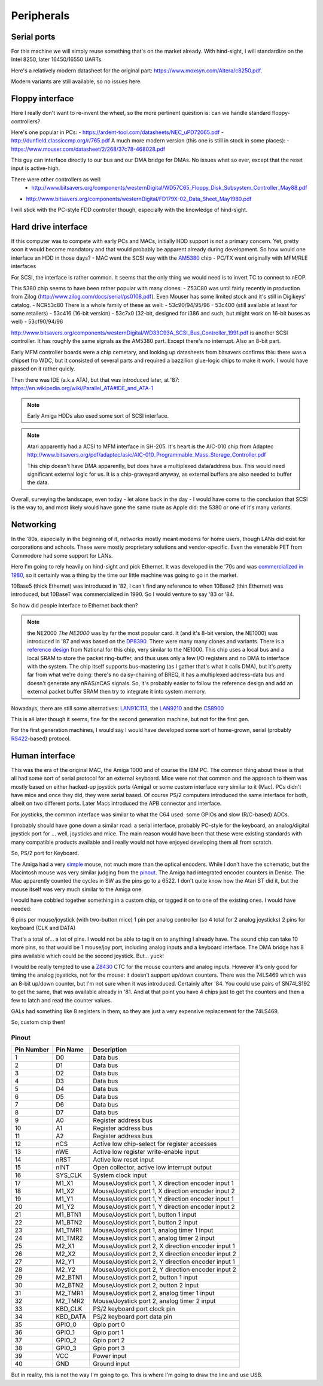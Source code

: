 Peripherals
===========

Serial ports
------------

For this machine we will simply reuse something that's on the market already. With hind-sight, I will standardize on the Intel 8250, later 16450/16550 UARTs.

Here's a relatively modern datasheet for the original part: https://www.moxsyn.com/Altera/c8250.pdf.

Modern variants are still available, so no issues here.


Floppy interface
----------------

Here I really don't want to re-invent the wheel, so the more pertinent
question is: can we handle standard floppy-controllers?

Here's one popular in PCs:
- https://ardent-tool.com/datasheets/NEC_uPD72065.pdf
- http://dunfield.classiccmp.org/r/765.pdf
A much more modern version (this one is still in stock in some places):
- https://www.mouser.com/datasheet/2/268/37c78-468028.pdf

This guy can interface directly to our bus and our DMA bridge for DMAs. No issues what so ever, except that the reset input is active-high.

There were other controllers as well: 
 - http://www.bitsavers.org/components/westernDigital/WD57C65_Floppy_Disk_Subsystem_Controller_May88.pdf
- http://www.bitsavers.org/components/westernDigital/FD179X-02_Data_Sheet_May1980.pdf

I will stick with the PC-style FDD controller though, especially with the knowledge of hind-sight.


Hard drive interface
--------------------

If this computer was to compete with early PCs and MACs, initially HDD support is not a primary concern. Yet, pretty soon it would become mandatory and that would probably be apparent already during development. So how would one interface an HDD in those days?
- MAC went the SCSI way with the `AM5380 <https://amazingdiy.files.wordpress.com/2012/09/am5380pc.pdf>`_ chip
- PC/TX went originally with MFM/RLE interfaces

For SCSI, the interface is rather common. It seems that the only thing we would need is to invert TC to connect to nEOP.

This 5380 chip seems to have been rather popular with many clones:
- Z53C80 was until fairly recently in production from Zilog (http://www.zilog.com/docs/serial/ps0108.pdf). Even Mouser has some limited stock and it's still in Digikeys' catalog.
- NCR53c80
There is a whole family of these as well: 
- 53c90/94/95/96
- 53c400 (still available at least for some retailers)
- 53c416 (16-bit version)
- 53c7x0 (32-bit, designed for i386 and such, but might work on 16-bit buses as well)
- 53cf90/94/96

http://www.bitsavers.org/components/westernDigital/WD33C93A_SCSI_Bus_Controller_1991.pdf is another SCSI controller. It has roughly the same signals as the AM5380 part. Except there's no interrupt. Also an 8-bit part.

Early MFM controller boards were a chip cemetary, and looking up datasheets from bitsavers confirms this: there was a chipset fro WDC, but it consisted of several parts and required a bazzilion glue-logic chips to make it work. I would have passed on it rather quicly.

Then there was IDE (a.k.a ATA), but that was introduced later, at '87: https://en.wikipedia.org/wiki/Parallel_ATA#IDE_and_ATA-1

.. note:: Early Amiga HDDs also used some sort of SCSI interface.

.. note::
    Atari apparently had a ACSI to MFM interface in SH-205. It's heart is the AIC-010 chip from Adaptec http://www.bitsavers.org/pdf/adaptec/asic/AIC-010_Programmable_Mass_Storage_Controller.pdf

    This chip doesn't have DMA apparently, but does have a multiplexed data/address bus. This would need significant external logic for us. It is a chip-graveyard anyway, as external buffers are also needed to buffer the data.

Overall, surveying the landscape, even today - let alone back in the day - I would have come to the conclusion that SCSI is the way to, and most likely would have gone the same route as Apple did: the 5380 or one of it's many variants.

Networking
----------

In the '80s, especially in the beginning of it, networks mostly meant modems for home users, though LANs did exist for corporations and schools. These were mostly proprietary solutions and vendor-specific. Even the venerable PET from Commodore had some support for LANs.

Here I'm going to rely heavily on hind-sight and pick Ethernet. It was developed in the '70s and was `commercialized in 1980 <https://en.wikipedia.org/wiki/Ethernet>`_, so it certainly was a thing by the time our little machine was going to go in the market.

10Base5 (thick Ethernet) was introduced in '82, I can't find any reference to when 10Base2 (thin Ethernet) was introduced, but 10BaseT was commercialized in 1990. So I would venture to say '83 or '84.

So how did people interface to Ethernet back then?

.. note:: the NE2000
    *The NE2000* was by far the most popular card. It (and it's 8-bit version, the NE1000) was introduced in '87 and was based on the `DP8390 <pdf.datasheetcatalog.com/datasheets2/70/706490_1.pdf>`_. There were many many clones and variants. There is a `reference design <http://www.bitsavers.org/components/national/ethernet/DP849x_Demonstration_Kit_1987.pdf>`_ from National for this chip, very similar to the NE1000. This chip uses a local bus and a local SRAM to store the packet ring-buffer, and thus uses only a few I/O registers and no DMA to interface with the system. The chip itself supports bus-mastering (as I gather that's what it calls DMA), but it's pretty far from what we're doing: there's no daisy-chaining of BREQ, it has a multiplexed address-data bus and doesn't generate any nRAS/nCAS signals. So, it's probably easier to follow the reference design and add an external packet buffer SRAM then try to integrate it into system memory.

Nowadays, there are still some alternatives: `LAN91C113 <https://media.digikey.com/pdf/Data%20Sheets/Microchip%20PDFs/LAN91C113.pdf>`_, the `LAN9210 <https://ww1.microchip.com/downloads/en/DeviceDoc/9210.pdf>`_ and the `CS8900 <https://www.digchip.com/datasheets/download_datasheet.php?id=242902&part-number=CS8900A>`_

This is all later though it seems, fine for the second generation machine, but not for the first gen.

For the first generation machines, I would say I would have developed some sort of home-grown, serial (probably `RS422 <https://en.wikipedia.org/wiki/RS-422>`_-based) protocol.

Human interface
---------------

This was the era of the original MAC, the Amiga 1000 and of course the IBM PC. The common thing about these is that all had some sort of serial protocol for an external keyboard. Mice were not that common and the approach to them was mostly based on either hacked-up joystick ports (Amiga) or some custom interface very similar to it (Mac). PCs didn't have mice and once they did, they were serial based. Of course PS/2 computers introduced the same interface for both, albeit on two different ports. Later Macs introduced the APB connector and interface.

For joysticks, the common interface was similar to what the C64 used: some GPIOs and slow (R/C-based) ADCs.

I probably should have gone down a similar road: a serial interface, probably PC-style for the keyboard, an analog/digital joystick port for ... well, joysticks and mice. The main reason would have been that these were existing standards with many compatible products available and I really would not have enjoyed developing them all from scratch.

So, PS/2 port for Keyboard.

The Amiga had a very `simple <http://pavouk.org/hw/en_amigamouse.html>`_ mouse, not much more than the optical encoders. While I don't have the schematic, but the Macintosh mouse was very similar judging from the `pinout <https://old.pinouts.ru/InputCables/MacMouse_pinout.shtml>`_. The Amiga had integrated encoder counters in Denise. The Mac apparently counted the cycles in SW as the pins go to a 6522. I don't quite know how the Atari ST did it, but the mouse itself was very much similar to the Amiga one.

I would have cobbled together something in a custom chip, or tagged it on to one of the existing ones. I would have needed:

6 pins per mouse/joystick (with two-button mice)
1 pin per analog controller (so 4 total for 2 analog joysticks)
2 pins for keyboard (CLK and DATA)

That's a total of... a lot of pins. I would not be able to tag it on to anything I already have. The sound chip can take 10 more pins, so that would be 1 mouse/joy port, including analog inputs and a keyboard interface. The DMA bridge has 8 pins available which could be the second joystick. But... yuck!

I would be really tempted to use a `Z8430 <https://www.zilog.com/docs/z80/ps0181.pdf>`_ CTC for the mouse counters and analog inputs. However it's only good for timing the analog joysticks, not for the mouse: it doesn't support up/down counters. There was the 74LS469 which was an 8-bit up/down counter, but I'm not sure when it was introduced. Certainly after '84. You could use pairs of SN74LS192 to get the same, that was available already in '81. And at that point you have 4 chips just to get the counters and then a few to latch and read the counter values. 

GALs had something like 8 registers in them, so they are just a very expensive replacement for the 74LS469.

So, custom chip then!

Pinout
~~~~~~

========== =========== ===========
Pin Number Pin Name    Description
========== =========== ===========
1          D0          Data bus
2          D1          Data bus
3          D2          Data bus
4          D3          Data bus
5          D4          Data bus
6          D5          Data bus
7          D6          Data bus
8          D7          Data bus
9          A0          Register address bus
10         A1          Register address bus
11         A2          Register address bus
12         nCS         Active low chip-select for register accesses
13         nWE         Active low register write-enable input
14         nRST        Active low reset input
15         nINT        Open collector, active low interrupt output
16         SYS_CLK     System clock input
17         M1_X1       Mouse/Joystick port 1, X direction encoder input 1
18         M1_X2       Mouse/Joystick port 1, X direction encoder input 2
19         M1_Y1       Mouse/Joystick port 1, Y direction encoder input 1
20         M1_Y2       Mouse/Joystick port 1, Y direction encoder input 2
21         M1_BTN1     Mouse/Joystick port 1, button 1 input
22         M1_BTN2     Mouse/Joystick port 1, button 2 input
23         M1_TMR1     Mouse/Joystick port 1, analog timer 1 input
24         M1_TMR2     Mouse/Joystick port 1, analog timer 2 input
25         M2_X1       Mouse/Joystick port 2, X direction encoder input 1
26         M2_X2       Mouse/Joystick port 2, X direction encoder input 2
27         M2_Y1       Mouse/Joystick port 2, Y direction encoder input 1
28         M2_Y2       Mouse/Joystick port 2, Y direction encoder input 2
29         M2_BTN1     Mouse/Joystick port 2, button 1 input
30         M2_BTN2     Mouse/Joystick port 2, button 2 input
31         M2_TMR1     Mouse/Joystick port 2, analog timer 1 input
32         M2_TMR2     Mouse/Joystick port 2, analog timer 2 input
33         KBD_CLK     PS/2 keyboard port clock pin
34         KBD_DATA    PS/2 keyboard port data pin
35         GPIO_0      Gpio port 0
36         GPIO_1      Gpio port 1
37         GPIO_2      Gpio port 2
38         GPIO_3      Gpio port 3
39         VCC         Power input
40         GND         Ground input
========== =========== ===========

But in reality, this is not the way I'm going to go. This is where I'm going to draw the line and use USB.
